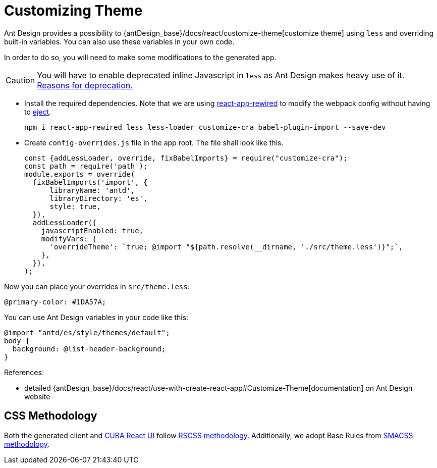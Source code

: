 = Customizing Theme

Ant Design provides a possibility to {antDesign_base}/docs/react/customize-theme[customize theme] using `less` and overriding built-in variables. You can also use these variables in your own code.

In order to do so, you will need to make some modifications to the generated app.

CAUTION: You will have to enable deprecated inline Javascript in `less` as Ant Design makes heavy use of it. link:http://lesscss.org/usage/#less-options-strict-units[Reasons for deprecation.]

- Install the required dependencies. Note that we are using https://github.com/timarney/react-app-rewired[react-app-rewired] to modify the webpack config without having to link:https://create-react-app.dev/docs/available-scripts#npm-run-eject[eject].
+
[source,bash]
----
npm i react-app-rewired less less-loader customize-cra babel-plugin-import --save-dev
----

- Create `config-overrides.js` file in the app root. The file shall look like this.
+
[source,typescript]
----
const {addLessLoader, override, fixBabelImports} = require("customize-cra");
const path = require('path');
module.exports = override(
  fixBabelImports('import', {
      libraryName: 'antd',
      libraryDirectory: 'es',
      style: true,
  }),
  addLessLoader({
    javascriptEnabled: true,
    modifyVars: {
      'overrideTheme': `true; @import "${path.resolve(__dirname, './src/theme.less')}";`,
    },
  }),
);
----

Now you can place your overrides in `src/theme.less`:

[source,less]
----
@primary-color: #1DA57A;
----

You can use Ant Design variables in your code like this:

[source,less]
----
@import "antd/es/style/themes/default";
body {
  background: @list-header-background;
}
----

References:

- detailed {antDesign_base}/docs/react/use-with-create-react-app#Customize-Theme[documentation] on Ant Design website

== CSS Methodology

Both the generated client and xref:cuba-react-ui:index.adoc[CUBA React UI] follow http://rscss.io[RSCSS methodology]. Additionally, we adopt Base Rules from http://smacss.com/book/type-base[SMACSS methodology].
